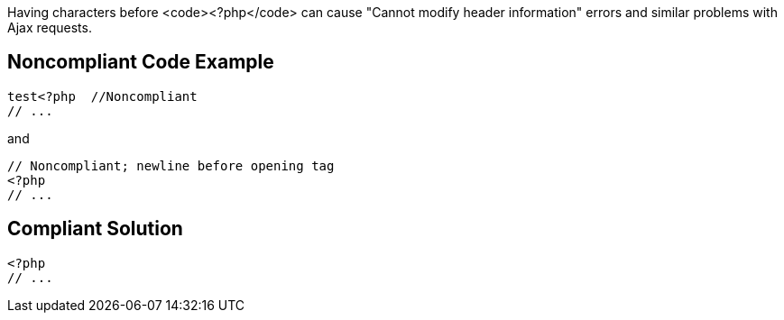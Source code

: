 Having characters before <code><?php</code> can cause "Cannot modify header information" errors and similar problems with Ajax requests.


== Noncompliant Code Example

----
test<?php  //Noncompliant
// ...
----
and

----
// Noncompliant; newline before opening tag
<?php
// ...
----


== Compliant Solution

----
<?php  
// ...
----


